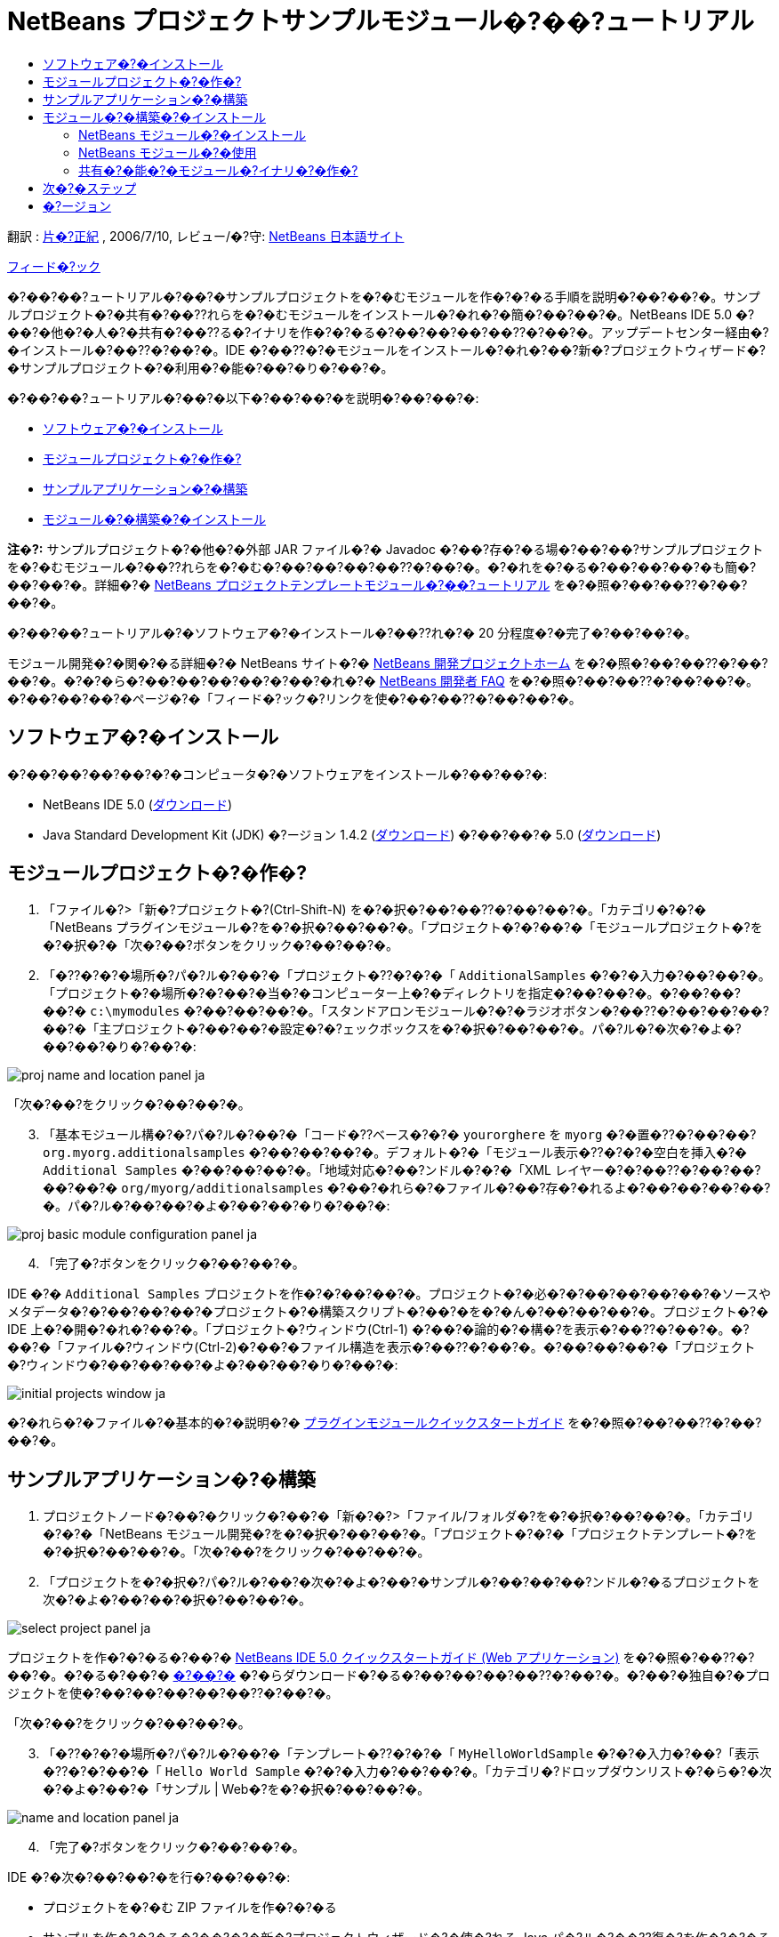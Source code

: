 // 
//     Licensed to the Apache Software Foundation (ASF) under one
//     or more contributor license agreements.  See the NOTICE file
//     distributed with this work for additional information
//     regarding copyright ownership.  The ASF licenses this file
//     to you under the Apache License, Version 2.0 (the
//     "License"); you may not use this file except in compliance
//     with the License.  You may obtain a copy of the License at
// 
//       http://www.apache.org/licenses/LICENSE-2.0
// 
//     Unless required by applicable law or agreed to in writing,
//     software distributed under the License is distributed on an
//     "AS IS" BASIS, WITHOUT WARRANTIES OR CONDITIONS OF ANY
//     KIND, either express or implied.  See the License for the
//     specific language governing permissions and limitations
//     under the License.
//

= NetBeans プロジェクトサンプルモジュール�?��?ュートリアル
:jbake-type: platform-tutorial
:jbake-tags: tutorials 
:jbake-status: published
:syntax: true
:source-highlighter: pygments
:toc: left
:toc-title:
:icons: font
:experimental:
:description: NetBeans プロジェクトサンプルモジュール�?��?ュートリアル - Apache NetBeans
:keywords: Apache NetBeans Platform, Platform Tutorials, NetBeans プロジェクトサンプルモジュール�?��?ュートリアル

翻訳 : link:http://blogs.oracle.com/roller/page/katakai[+片�?正紀+] , 2006/7/10, レビュー/�?守: link:http://ja.netbeans.org/index.html[+NetBeans 日本語サイト+]

link:mailto:masaki@netbeans.org?subject=Feedback:%20NetBeans%20IDE%20Project%20Sample%20Module%20Tutorial[+フィード�?ック+]

�?��?��?ュートリアル�?��?�サンプルプロジェクトを�?�むモジュールを作�?�?�る手順を説明�?��?��?�。サンプルプロジェクト�?�共有�?��??れらを�?�むモジュールをインストール�?�れ�?�簡�?��?��?�。NetBeans IDE 5.0 �?��?�他�?�人�?�共有�?��??る�?イナリを作�?�?�る�?��?��?��?��??�?��?�。アップデートセンター経由�?�インストール�?��??�?��?�。IDE �?��??�?�モジュールをインストール�?�れ�?��?新�?プロジェクトウィザード�?�サンプルプロジェクト�?�利用�?�能�?��?�り�?��?�。

�?��?��?ュートリアル�?��?�以下�?��?��?�を説明�?��?��?�:

* <<installing,ソフトウェア�?�インストール>>
* <<creatingthemoduleproject,モジュールプロジェクト�?�作�?>>
* <<creatingandgettingtoknowthemainfiles,サンプルアプリケーション�?�構築>>
* <<building,モジュール�?�構築�?�インストール>>

*注�?:* サンプルプロジェクト�?�他�?�外部 JAR ファイル�?� Javadoc �?��?存�?�る場�?��?��?サンプルプロジェクトを�?�むモジュール�?��??れらを�?�む�?��?��?��?��??�?��?�。�?�れを�?�る�?��?��?��?�も簡�?��?��?�。詳細�?� link:nbm-projecttemplates_ja.html[+NetBeans プロジェクトテンプレートモジュール�?��?ュートリアル+] を�?�照�?��?��??�?��?��?�。

�?��?��?ュートリアル�?�ソフトウェア�?�インストール�?��??れ�?� 20 分程度�?�完了�?��?��?�。

モジュール開発�?�関�?�る詳細�?� NetBeans サイト�?� link:https://platform.netbeans.org/index.html[+NetBeans 開発プロジェクトホーム+] を�?�照�?��?��??�?��?��?�。�?�?�ら�?��?��?��?��?�?��?�れ�?� link:http://wiki.netbeans.org/wiki/view/NetBeansDeveloperFAQ[+NetBeans 開発者 FAQ+] を�?�照�?��?��??�?��?��?�。�?��?��?��?�ページ�?�「フィード�?ック�?リンクを使�?��?��??�?��?��?�。



== ソフトウェア�?�インストール

�?��?��?��?��?�?�コンピュータ�?�ソフトウェアをインストール�?��?��?�:

* NetBeans IDE 5.0 (link:http://www.netbeans.info/downloads/download.php?a=n&p=1[+ダウンロード+])
* Java Standard Development Kit (JDK) �?ージョン 1.4.2 (link:http://java.sun.com/j2se/1.4.2/ja/download.html[+ダウンロード+]) �?��?��?� 5.0 (link:http://java.sun.com/j2se/1.5.0/ja/download.html[+ダウンロード+])



== モジュールプロジェクト�?�作�?


[start=1]
1. 「ファイル�?>「新�?プロジェクト�?(Ctrl-Shift-N) を�?�択�?��?��??�?��?��?�。「カテゴリ�?�?�「NetBeans プラグインモジュール�?を�?�択�?��?��?�。「プロジェクト�?�?��?�「モジュールプロジェクト�?を�?�択�?�「次�?��?ボタンをクリック�?��?��?�。


[start=2]
2. 「�??�?�?�場所�?パ�?ル�?��?�「プロジェクト�??�?�?�「 ``AdditionalSamples`` �?�?�入力�?��?��?�。「プロジェクト�?�場所�?�?��?�当�?�コンピューター上�?�ディレクトリを指定�?��?��?�。�?��?��?��?�  ``c:\mymodules``  �?��?��?��?�。「スタンドアロンモジュール�?�?�ラジオボタン�?��??�?��?��?��?��?�「主プロジェクト�?��?��?�設定�?�?ェックボックスを�?�択�?��?��?�。パ�?ル�?�次�?�よ�?��?��?�り�?��?�:

image::images/proj-name-and-location-panel_ja.png[]

「次�?��?をクリック�?��?��?�。


[start=3]
3. 「基本モジュール構�?�?パ�?ル�?��?�「コード�??ベース�?�?�  ``yourorghere``  を  ``myorg``  �?�置�??�?��?��? ``org.myorg.additionalsamples``  �?��?��?��?�。デフォルト�?�「モジュール表示�??�?�?�空白を挿入�?�  ``Additional Samples``  �?��?��?��?�。「地域対応�?��?ンドル�?�?�「XML レイヤー�?�?��??�?��?��?��?��?�  ``org/myorg/additionalsamples``  �?��?�れら�?�ファイル�?��?存�?�れるよ�?��?��?��?��?�。パ�?ル�?��?��?�よ�?��?��?�り�?��?�:

image::images/proj-basic-module-configuration-panel_ja.png[]


[start=4]
4. 「完了�?ボタンをクリック�?��?��?�。

IDE �?�  ``Additional Samples``  プロジェクトを作�?�?��?��?�。プロジェクト�?�必�?�?��?��?��?��?�ソースやメタデータ�?�?��?��?��?�プロジェクト�?�構築スクリプト�?��?�を�?�ん�?��?��?��?�。プロジェクト�?� IDE 上�?�開�?�れ�?��?�。「プロジェクト�?ウィンドウ(Ctrl-1) �?��?�論的�?�構�?を表示�?��??�?��?�。�?��?�「ファイル�?ウィンドウ(Ctrl-2)�?��?�ファイル構造を表示�?��??�?��?�。�?��?��?��?�「プロジェクト�?ウィンドウ�?��?��?��?�よ�?��?��?�り�?��?�:

image::images/initial-projects-window_ja.png[]

�?�れら�?�ファイル�?�基本的�?�説明�?� link:quickstart-nbm_ja.html[+プラグインモジュールクイックスタートガイド+] を�?�照�?��?��??�?��?��?�。



== サンプルアプリケーション�?�構築


[start=1]
1. プロジェクトノード�?��?�クリック�?��?�「新�?�?>「ファイル/フォルダ�?を�?�択�?��?��?�。「カテゴリ�?�?�「NetBeans モジュール開発�?を�?�択�?��?��?�。「プロジェクト�?�?�「プロジェクトテンプレート�?を�?�択�?��?��?�。「次�?��?をクリック�?��?��?�。


[start=2]
2. 「プロジェクトを�?�択�?パ�?ル�?��?�次�?�よ�?��?�サンプル�?��?��?��?ンドル�?�るプロジェクトを次�?�よ�?��?��?�択�?��?��?�。

image::images/select-project-panel_ja.png[]

プロジェクトを作�?�?�る�?��?� link:https://netbeans.org/kb/50/quickstart-webapps_ja.html[+NetBeans IDE 5.0 クイックスタートガイド (Web アプリケーション)+] を�?�照�?��??�?��?�。�?�る�?��?� link:http://www.netbeans.org/files/documents/4/526/HelloWeb.zip[+�?��?�+] �?�らダウンロード�?�る�?��?��?��?��??�?��?�。�?��?�独自�?�プロジェクトを使�?��?��?��?��?��??�?��?�。

「次�?��?をクリック�?��?��?�。


[start=3]
3. 「�??�?�?�場所�?パ�?ル�?��?�「テンプレート�??�?�?�「 ``MyHelloWorldSample`` �?�?�入力�?��?「表示�??�?�?��?�「 ``Hello World Sample`` �?�?�入力�?��?��?�。「カテゴリ�?ドロップダウンリスト�?�ら�?�次�?�よ�?��?�「サンプル | Web�?を�?�択�?��?��?�。

image::images/name-and-location-panel_ja.png[]


[start=4]
4. 「完了�?ボタンをクリック�?��?��?�。

IDE �?�次�?��?��?�を行�?��?��?�:

* プロジェクトを�?�む ZIP ファイルを作�?�?�る
* サンプルを作�?�?�る�?��?�?�新�?プロジェクトウィザード�?�使�?れる Java パ�?ル�?��??復�?を作�?�?�る
* 新�?プロジェクトウィザード�?�説明を表示�?�る HTML を�??供�?�る
* XML レイヤーファイル�?�サンプルを登録�?�る
* ローカライズ用�?�文字を  ``bundle.properties``  ファイル�?�追加�?�る

�?�れ�?�「プロジェクト�?ウィンドウ�?��?��?�よ�?��?��?�り�?��?�:

image::images/final-projects-window_ja.png[] 


== モジュール�?�構築�?�インストール

IDE �?�モジュール�?�構築�?�よ�?�インストール�?� Ant 構築スクリプトを使用�?��?��?�。構築スクリプト�?�プロジェクト�?�作�?時�?�作�?�?�れ�?��?�。


=== NetBeans モジュール�?�インストール

* 「プロジェクト�?ウィンドウ�?�  ``Additional Samples``  プロジェクトを�?�クリック�?�「ターゲットプラットフォーム�?��?�インストール/�?読�?�込�?��?を�?��?��?��?�。

モジュール�?�構築�?�れターゲット IDE �?�る�?��?�プラットフォーム�?�インストール�?�れ�?��?�。ターゲット IDE �?��?��?�プラットフォーム�?�起動�?�新�?モジュールを試�?��?��?��?��?��??�?��?�。デフォルト�?�ターゲットプラットフォーム�?��?� IDE �?��?�在�?�インスタンス�?�使用�?��?��?�るインストール�?��?�。モジュールを実行�?�る�?� IDE �?�ユーザーディレクトリ�?��?�別�?�テストユーザーディレクトリ�?�実行�?�れ�?��?�。


=== NetBeans モジュール�?�使用


[start=1]
1. 「ファイル�?>「新�?プロジェクト�?(Ctrl-Shift-N) を�?�択�?��?��??�?��?��?�。

新�?プロジェクトウィザード�?�開�??新�?��?�プロジェクトサンプル�?�表示�?�れ�?��?�:

image::images/new-project-wizard_ja.png[]


[start=2]
2. 新�?��?�プロジェクトサンプルを�?�択�?�「次�?��?ボタンをクリック�?��?��?�。ウィザードパ�?ル�?�表示�?�れ�?��?�:

image::images/new-project-wizard2_ja.png[]

「プロジェクト�??�?�?��??�?を入力�?��?��?�。


[start=3]
3. 「完了�?ボタンをクリック�?��?��?�。IDE �?�新�?��??作�?�?�れ�?�サンプルプロジェクトを開�??表示�?��?��?�。


=== 共有�?�能�?�モジュール�?イナリ�?�作�?


[start=1]
1. 「プロジェクト�?ウィンドウ�?�  ``Additional Samples``  プロジェクトを�?�クリック�?��?「NBM を作�?�?を�?�択�?��?��?�。

NBM ファイル�?�作�?�?�れ�?��?�。「ファイル�?ウィンドウ (Ctrl-2) �?�確�?�?��??�?��?�:

image::images/shareable-nbm_ja.png[]


[start=2]
2. メール�?��?��?��?付�?�る�?��?��?�より他�?�人�?��?布�?共有�?��??�?��?�。


== 次�?�ステップ

NetBeans モジュール�?�開発�?�作�?�?�詳細�?�次�?�リソースを�?�照�?��?��??�?��?��?�:

* link:https://platform.netbeans.org/index.html[+プラグイン開発者リソース+]

* link:https://netbeans.org/download/dev/javadoc/[+NetBeans API リスト (�?�行�?�開発�?ージョン)+]

* link:http://apisupport.netbeans.org/new-apisupport.html[+新�? API サ�?ート�?��??案+]

* link:https://platform.netbeans.org/tutorials/index_ja.html[+�??�?�他�?�プラグインモジュール�?ュートリアル+]


== �?ージョン

詳細�?�更新履歴�?� link:nbm-projectsamples_ja.html[+原文�?�英文+] を�?�覧下�?��?�。�?��?�ファイル�?�リビジョン 1.27 を翻訳�?��?��?��?��?�。

